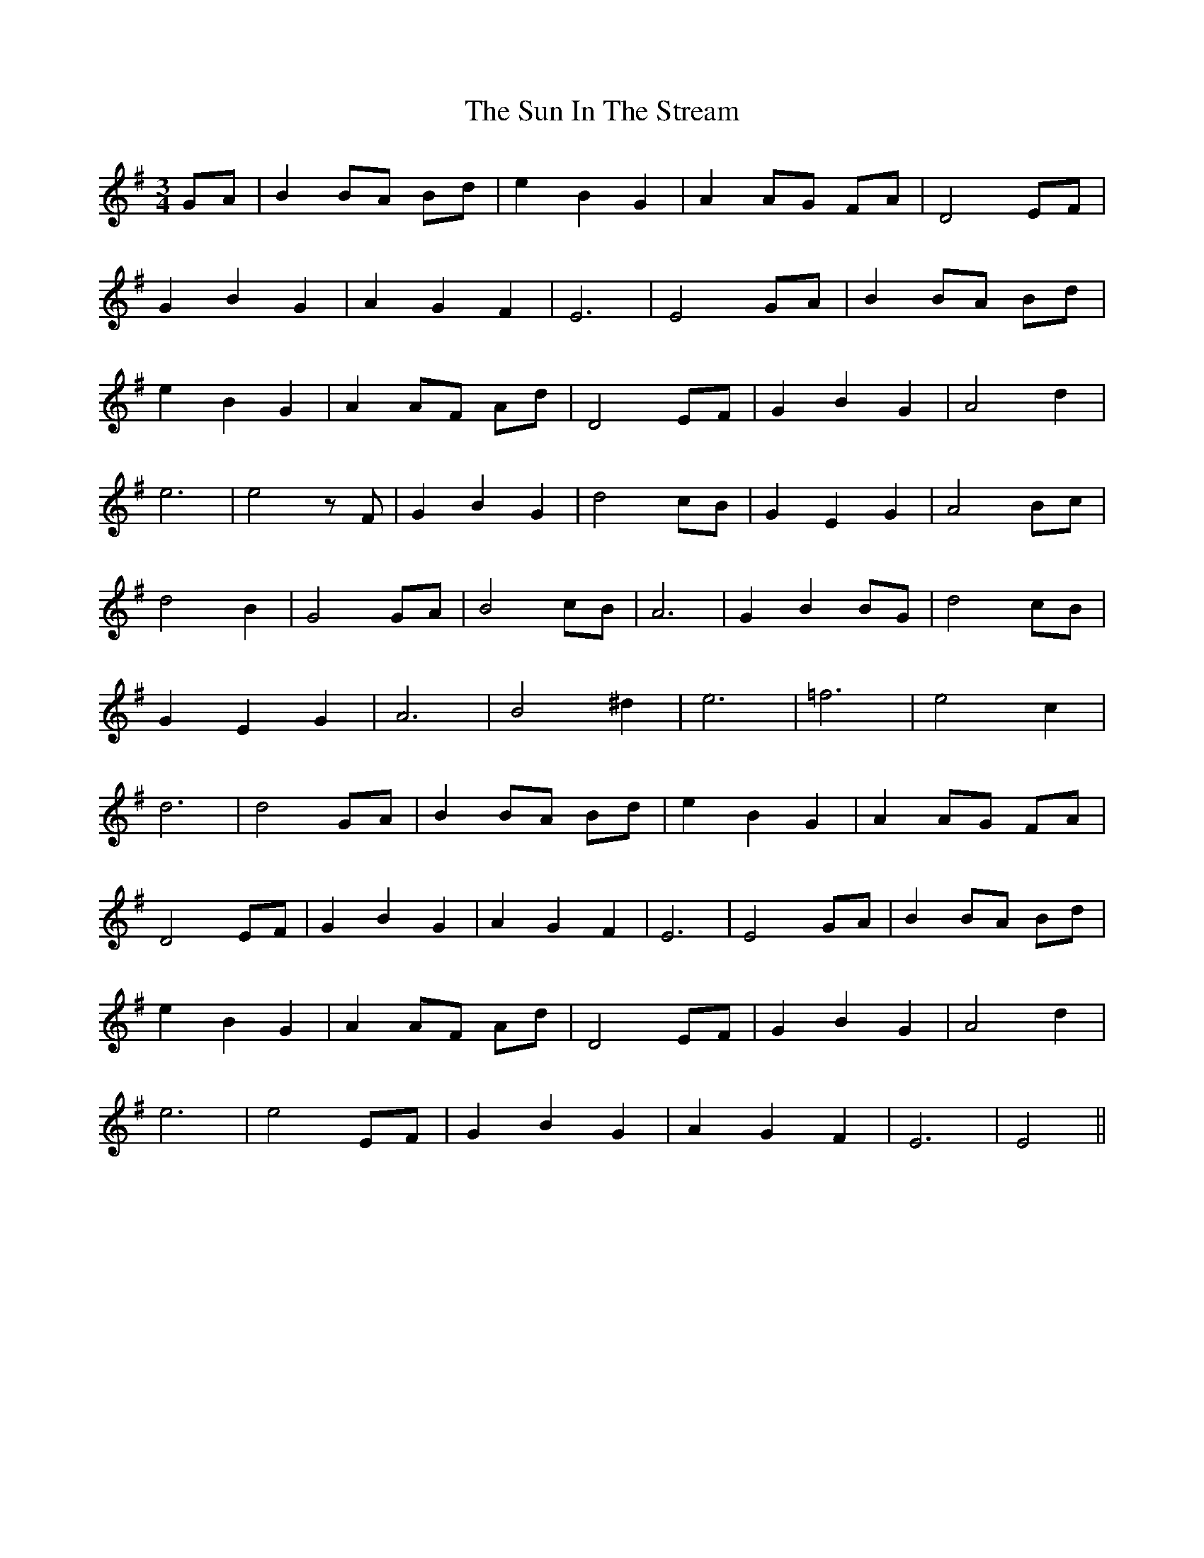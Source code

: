 X: 38844
T: Sun In The Stream, The
R: waltz
M: 3/4
K: Gmajor
GA|B2 BA Bd|e2 B2 G2|A2 AG FA|D4 EF|
G2 B2 G2|A2 G2 F2|E6|E4 GA|B2 BA Bd|
e2 B2 G2|A2 AF Ad|D4 EF|G2 B2 G2|A4 d2|
e6|e4 z F|G2 B2 G2|d4 cB|G2 E2 G2|A4 Bc|
d4 B2|G4 GA|B4 cB|A6|G2 B2 BG|d4 cB|
G2 E2 G2|A6|B4 ^d2|e6|=f6|e4 c2|
d6|d4 GA|B2 BA Bd|e2 B2 G2|A2 AG FA|
D4 EF|G2 B2 G2|A2 G2 F2|E6|E4 GA|B2 BA Bd|
e2 B2 G2|A2 AF Ad|D4 EF|G2 B2 G2|A4 d2|
e6|e4 EF|G2 B2 G2|A2 G2 F2|E6|E4||

